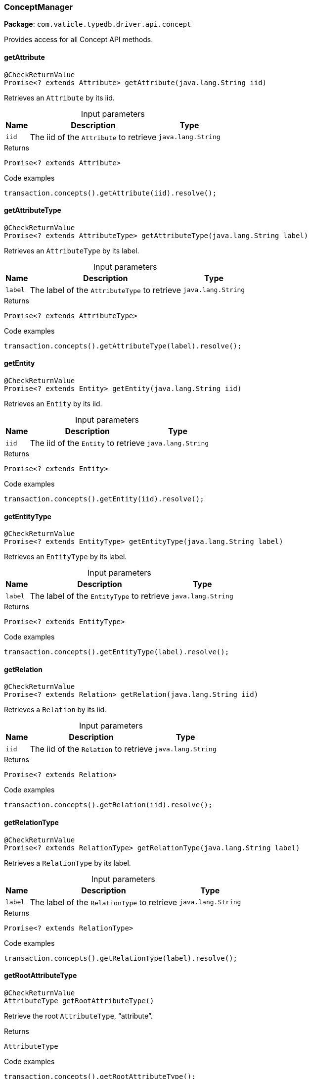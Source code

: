 [#_ConceptManager]
=== ConceptManager

*Package*: `com.vaticle.typedb.driver.api.concept`

Provides access for all Concept API methods.

// tag::methods[]
[#_ConceptManager_getAttribute_java_lang_String]
==== getAttribute

[source,java]
----
@CheckReturnValue
Promise<? extends Attribute> getAttribute​(java.lang.String iid)
----

Retrieves an ``Attribute`` by its iid. 


[caption=""]
.Input parameters
[cols="~,~,~"]
[options="header"]
|===
|Name |Description |Type
a| `iid` a| The iid of the ``Attribute`` to retrieve a| `java.lang.String`
|===

[caption=""]
.Returns
`Promise<? extends Attribute>`

[caption=""]
.Code examples
[source,java]
----
transaction.concepts().getAttribute(iid).resolve();
----

[#_ConceptManager_getAttributeType_java_lang_String]
==== getAttributeType

[source,java]
----
@CheckReturnValue
Promise<? extends AttributeType> getAttributeType​(java.lang.String label)
----

Retrieves an ``AttributeType`` by its label. 


[caption=""]
.Input parameters
[cols="~,~,~"]
[options="header"]
|===
|Name |Description |Type
a| `label` a| The label of the ``AttributeType`` to retrieve a| `java.lang.String`
|===

[caption=""]
.Returns
`Promise<? extends AttributeType>`

[caption=""]
.Code examples
[source,java]
----
transaction.concepts().getAttributeType(label).resolve();
----

[#_ConceptManager_getEntity_java_lang_String]
==== getEntity

[source,java]
----
@CheckReturnValue
Promise<? extends Entity> getEntity​(java.lang.String iid)
----

Retrieves an ``Entity`` by its iid. 


[caption=""]
.Input parameters
[cols="~,~,~"]
[options="header"]
|===
|Name |Description |Type
a| `iid` a| The iid of the ``Entity`` to retrieve a| `java.lang.String`
|===

[caption=""]
.Returns
`Promise<? extends Entity>`

[caption=""]
.Code examples
[source,java]
----
transaction.concepts().getEntity(iid).resolve();
----

[#_ConceptManager_getEntityType_java_lang_String]
==== getEntityType

[source,java]
----
@CheckReturnValue
Promise<? extends EntityType> getEntityType​(java.lang.String label)
----

Retrieves an ``EntityType`` by its label. 


[caption=""]
.Input parameters
[cols="~,~,~"]
[options="header"]
|===
|Name |Description |Type
a| `label` a| The label of the ``EntityType`` to retrieve a| `java.lang.String`
|===

[caption=""]
.Returns
`Promise<? extends EntityType>`

[caption=""]
.Code examples
[source,java]
----
transaction.concepts().getEntityType(label).resolve();
----

[#_ConceptManager_getRelation_java_lang_String]
==== getRelation

[source,java]
----
@CheckReturnValue
Promise<? extends Relation> getRelation​(java.lang.String iid)
----

Retrieves a ``Relation`` by its iid. 


[caption=""]
.Input parameters
[cols="~,~,~"]
[options="header"]
|===
|Name |Description |Type
a| `iid` a| The iid of the ``Relation`` to retrieve a| `java.lang.String`
|===

[caption=""]
.Returns
`Promise<? extends Relation>`

[caption=""]
.Code examples
[source,java]
----
transaction.concepts().getRelation(iid).resolve();
----

[#_ConceptManager_getRelationType_java_lang_String]
==== getRelationType

[source,java]
----
@CheckReturnValue
Promise<? extends RelationType> getRelationType​(java.lang.String label)
----

Retrieves a ``RelationType`` by its label. 


[caption=""]
.Input parameters
[cols="~,~,~"]
[options="header"]
|===
|Name |Description |Type
a| `label` a| The label of the ``RelationType`` to retrieve a| `java.lang.String`
|===

[caption=""]
.Returns
`Promise<? extends RelationType>`

[caption=""]
.Code examples
[source,java]
----
transaction.concepts().getRelationType(label).resolve();
----

[#_ConceptManager_getRootAttributeType]
==== getRootAttributeType

[source,java]
----
@CheckReturnValue
AttributeType getRootAttributeType()
----

Retrieve the root ``AttributeType``, “attribute”. 


[caption=""]
.Returns
`AttributeType`

[caption=""]
.Code examples
[source,java]
----
transaction.concepts().getRootAttributeType();
----

[#_ConceptManager_getRootEntityType]
==== getRootEntityType

[source,java]
----
@CheckReturnValue
EntityType getRootEntityType()
----

Retrieves the root ``EntityType``, “entity”. 


[caption=""]
.Returns
`EntityType`

[caption=""]
.Code examples
[source,java]
----
transaction.concepts().getRootEntityType();
----

[#_ConceptManager_getRootRelationType]
==== getRootRelationType

[source,java]
----
@CheckReturnValue
RelationType getRootRelationType()
----

Retrieve the root ``RelationType``, “relation”. 


[caption=""]
.Returns
`RelationType`

[caption=""]
.Code examples
[source,java]
----
transaction.concepts().getRootRelationType();
----

[#_ConceptManager_getSchemaExceptions]
==== getSchemaExceptions

[source,java]
----
@CheckReturnValue
java.util.List<com.vaticle.typedb.driver.common.exception.TypeDBException> getSchemaExceptions()
----

Retrieves a list of all schema exceptions for the current transaction. 


[caption=""]
.Returns
`java.util.List<com.vaticle.typedb.driver.common.exception.TypeDBException>`

[caption=""]
.Code examples
[source,java]
----
transaction.concepts().getSchemaException();
----

[#_ConceptManager_putAttributeType_java_lang_String_Value_Type]
==== putAttributeType

[source,java]
----
@CheckReturnValue
Promise<? extends AttributeType> putAttributeType​(java.lang.String label,
                                                  Value.Type valueType)
----

Creates a new ``AttributeType`` if none exists with the given label, or retrieves the existing one. 


[caption=""]
.Input parameters
[cols="~,~,~"]
[options="header"]
|===
|Name |Description |Type
a| `label` a| The label of the ``AttributeType`` to create or retrieve a| `java.lang.String`
a| `valueType` a| The value type of the ``AttributeType`` to create a| `Value.Type`
|===

[caption=""]
.Returns
`Promise<? extends AttributeType>`

[caption=""]
.Code examples
[source,java]
----
await transaction.concepts().putAttributeType(label, valueType).resolve();
----

[#_ConceptManager_putEntityType_java_lang_String]
==== putEntityType

[source,java]
----
@CheckReturnValue
Promise<? extends EntityType> putEntityType​(java.lang.String label)
----

Creates a new ``EntityType`` if none exists with the given label, otherwise retrieves the existing one. 


[caption=""]
.Input parameters
[cols="~,~,~"]
[options="header"]
|===
|Name |Description |Type
a| `label` a| The label of the ``EntityType`` to create or retrieve a| `java.lang.String`
|===

[caption=""]
.Returns
`Promise<? extends EntityType>`

[caption=""]
.Code examples
[source,java]
----
transaction.concepts().putEntityType(label).resolve();
----

[#_ConceptManager_putRelationType_java_lang_String]
==== putRelationType

[source,java]
----
@CheckReturnValue
Promise<? extends RelationType> putRelationType​(java.lang.String label)
----

Creates a new ``RelationType`` if none exists with the given label, otherwise retrieves the existing one. 


[caption=""]
.Input parameters
[cols="~,~,~"]
[options="header"]
|===
|Name |Description |Type
a| `label` a| The label of the ``RelationType`` to create or retrieve a| `java.lang.String`
|===

[caption=""]
.Returns
`Promise<? extends RelationType>`

[caption=""]
.Code examples
[source,java]
----
transaction.concepts().putRelationType(label).resolve();
----

// end::methods[]

